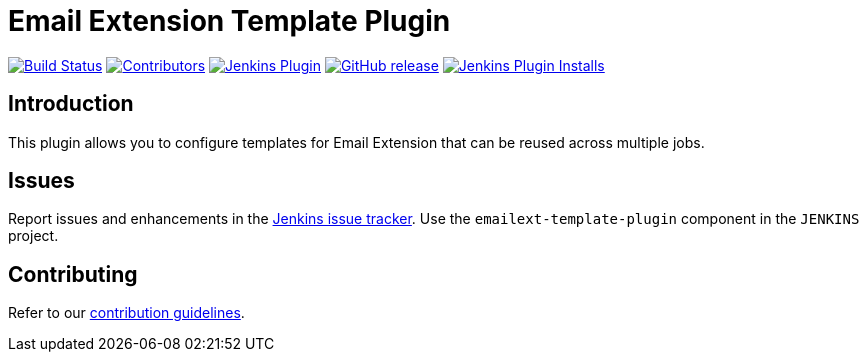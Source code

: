 [[emailext-template-plugin]]
= Email Extension Template Plugin

link:https://ci.jenkins.io/job/Plugins/job/emailext-template-plugin/job/master/[image:https://ci.jenkins.io/job/Plugins/job/emailext-template-plugin/job/master/badge/icon[Build Status]]
link:https://github.com/jenkinsci/emailext-template-plugin/graphs/contributors[image:https://img.shields.io/github/contributors/jenkinsci/emailext-template-plugin.svg[Contributors]]
link:https://plugins.jenkins.io/emailext-template[image:https://img.shields.io/jenkins/plugin/v/emailext-template.svg[Jenkins Plugin]]
link:https://github.com/jenkinsci/emailext-template-plugin/releases/latest[image:https://img.shields.io/github/release/jenkinsci/emailext-template-plugin.svg?label=changelog[GitHub release]]
link:https://plugins.jenkins.io/emailext-template[image:https://img.shields.io/jenkins/plugin/i/emailext-template.svg?color=blue[Jenkins Plugin Installs]]

== Introduction

This plugin allows you to configure templates for Email Extension that can be
reused across multiple jobs.

== Issues

Report issues and enhancements in the https://issues.jenkins-ci.org/[Jenkins issue tracker].
Use the `emailext-template-plugin` component in the `JENKINS` project.

== Contributing

Refer to our https://github.com/jenkinsci/.github/blob/master/CONTRIBUTING.md[contribution guidelines].
